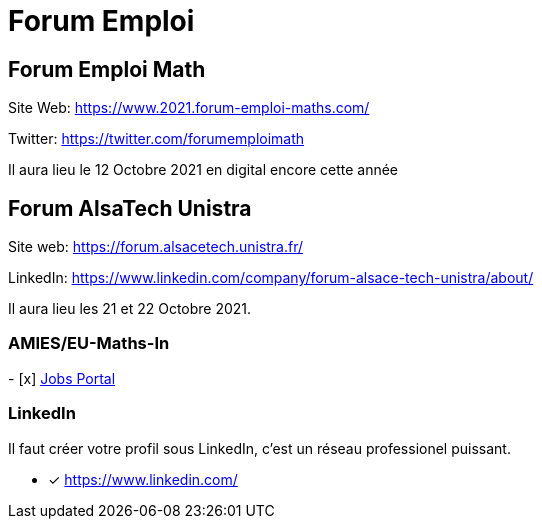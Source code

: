 = Forum Emploi 

== Forum Emploi Math

Site Web: https://www.2021.forum-emploi-maths.com/

Twitter: https://twitter.com/forumemploimath

Il aura lieu le 12 Octobre 2021 en digital encore cette année

== Forum AlsaTech Unistra 

Site web: https://forum.alsacetech.unistra.fr/

LinkedIn: https://www.linkedin.com/company/forum-alsace-tech-unistra/about/

Il aura lieu les 21 et 22 Octobre 2021.

=== AMIES/EU-Maths-In 

- [x] https://jobs.eu-maths-in.eu/jobs[Jobs Portal]

=== LinkedIn

Il faut créer votre profil sous LinkedIn, c'est un réseau professionel puissant.

- [x] https://www.linkedin.com/